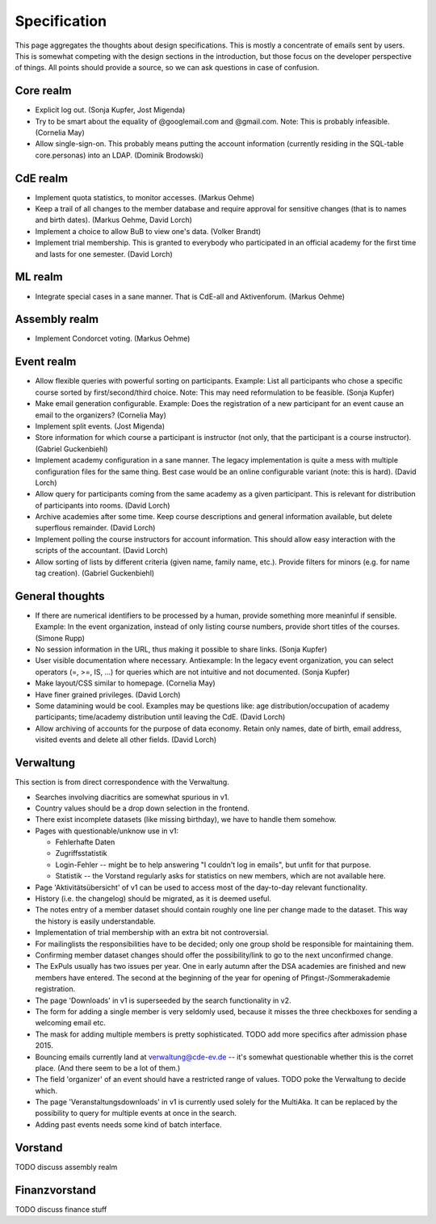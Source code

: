 Specification
=============

This page aggregates the thoughts about design specifications. This is
mostly a concentrate of emails sent by users. This is somewhat competing
with the design sections in the introduction, but those focus on the
developer perspective of things. All points should provide a source, so we
can ask questions in case of confusion.

Core realm
----------

* Explicit log out. (Sonja Kupfer, Jost Migenda)
* Try to be smart about the equality of @googlemail.com and
  @gmail.com. Note: This is probably infeasible. (Cornelia May)
* Allow single-sign-on. This probably means putting the account information
  (currently residing in the SQL-table core.personas) into an LDAP. (Dominik
  Brodowski)

CdE realm
---------

* Implement quota statistics, to monitor accesses. (Markus Oehme)
* Keep a trail of all changes to the member database and require approval
  for sensitive changes (that is to names and birth dates). (Markus Oehme,
  David Lorch)
* Implement a choice to allow BuB to view one's data. (Volker Brandt)
* Implement trial membership. This is granted to everybody who participated
  in an official academy for the first time and lasts for one
  semester. (David Lorch)

ML realm
--------

* Integrate special cases in a sane manner. That is CdE-all and
  Aktivenforum. (Markus Oehme)

Assembly realm
--------------

* Implement Condorcet voting. (Markus Oehme)

Event realm
-----------

* Allow flexible queries with powerful sorting on participants. Example:
  List all participants who chose a specific course sorted by
  first/second/third choice. Note: This may need reformulation to be
  feasible. (Sonja Kupfer)
* Make email generation configurable. Example: Does the registration of a
  new participant for an event cause an email to the organizers? (Cornelia
  May)
* Implement split events. (Jost Migenda)
* Store information for which course a participant is instructor (not only,
  that the participant is a course instructor). (Gabriel Guckenbiehl)
* Implement academy configuration in a sane manner. The legacy
  implementation is quite a mess with multiple configuration files for the
  same thing. Best case would be an online configurable variant (note: this
  is hard). (David Lorch)
* Allow query for participants coming from the same academy as a given
  participant. This is relevant for distribution of participants into
  rooms. (David Lorch)
* Archive academies after some time. Keep course descriptions and general
  information available, but delete superflous remainder. (David Lorch)
* Implement polling the course instructors for account information. This
  should allow easy interaction with the scripts of the accountant. (David
  Lorch)
* Allow sorting of lists by different criteria (given name, family name,
  etc.). Provide filters for minors (e.g. for name tag creation). (Gabriel
  Guckenbiehl)

General thoughts
----------------

* If there are numerical identifiers to be processed by a human, provide
  something more meaninful if sensible. Example: In the event organization,
  instead of only listing course numbers, provide short titles of the
  courses. (Simone Rupp)
* No session information in the URL, thus making it possible to share
  links. (Sonja Kupfer)
* User visible documentation where necessary. Antiexample: In the legacy
  event organization, you can select operators (=, >=, IS, ...) for queries
  which are not intuitive and not documented. (Sonja Kupfer)
* Make layout/CSS similar to homepage. (Cornelia May)
* Have finer grained privileges. (David Lorch)
* Some datamining would be cool. Examples may be questions like: age
  distribution/occupation of academy participants; time/academy distribution
  until leaving the CdE. (David Lorch)
* Allow archiving of accounts for the purpose of data economy. Retain only
  names, date of birth, email address, visited events and delete all
  other fields. (David Lorch)

Verwaltung
----------

This section is from direct correspondence with the Verwaltung.

* Searches involving diacritics are somewhat spurious in v1.
* Country values should be a drop down selection in the frontend.
* There exist incomplete datasets (like missing birthday), we have to handle
  them somehow.
* Pages with questionable/unknow use in v1:

  * Fehlerhafte Daten
  * Zugriffsstatistik
  * Login-Fehler -- might be to help answering "I couldn't log in emails",
    but unfit for that purpose.
  * Statistik -- the Vorstand regularly asks for statistics on new members,
    which are not available here.
* Page 'Aktivitätsübersicht' of v1 can be used to access most of the
  day-to-day relevant functionality.
* History (i.e. the changelog) should be migrated, as it is deemed useful.
* The notes entry of a member dataset should contain roughly one line per
  change made to the dataset. This way the history is easily understandable.
* Implementation of trial membership with an extra bit not controversial.
* For mailinglists the responsibilities have to be decided; only one group
  shold be responsible for maintaining them.
* Confirming member dataset changes should offer the possibility/link to go
  to the next unconfirmed change.
* The ExPuls usually has two issues per year. One in early autumn after the
  DSA academies are finished and new members have entered. The second at the
  beginning of the year for opening of Pfingst-/Sommerakademie registration.
* The page 'Downloads' in v1 is superseeded by the search functionality in
  v2.
* The form for adding a single member is very seldomly used, because it
  misses the three checkboxes for sending a welcoming email etc.
* The mask for adding multiple members is pretty sophisticated. TODO add
  more specifics after admission phase 2015.
* Bouncing emails currently land at verwaltung@cde-ev.de -- it's somewhat
  questionable whether this is the corret place. (And there seem to be a lot
  of them.)
* The field 'organizer' of an event should have a restricted range of
  values. TODO poke the Verwaltung to decide which.
* The page 'Veranstaltungsdownloads' in v1 is currently used solely for the
  MultiAka. It can be replaced by the possibility to query for multiple
  events at once in the search.
* Adding past events needs some kind of batch interface.

Vorstand
--------

TODO discuss assembly realm

Finanzvorstand
--------------

TODO discuss finance stuff
